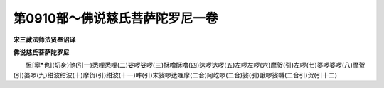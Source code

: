 第0910部～佛说慈氏菩萨陀罗尼一卷
====================================

**宋三藏法师法贤奉诏译**

**佛说慈氏菩萨陀罗尼**


　　怛[寧*也](切身)他(引一)悉哩悉哩(二)娑啰娑啰(三)酥噜酥噜(四)达啰达啰(五)左啰左啰(六)摩贺(引)左啰(七)婆啰婆啰(八)摩贺(引)婆啰(九)绀波绀波(十)摩贺(引)绀波(十一)吽(引)末娑啰达哩摩(二合)阿屹啰(二合)娑(引)誐啰娑嚩(二合引)贺(引十二)
